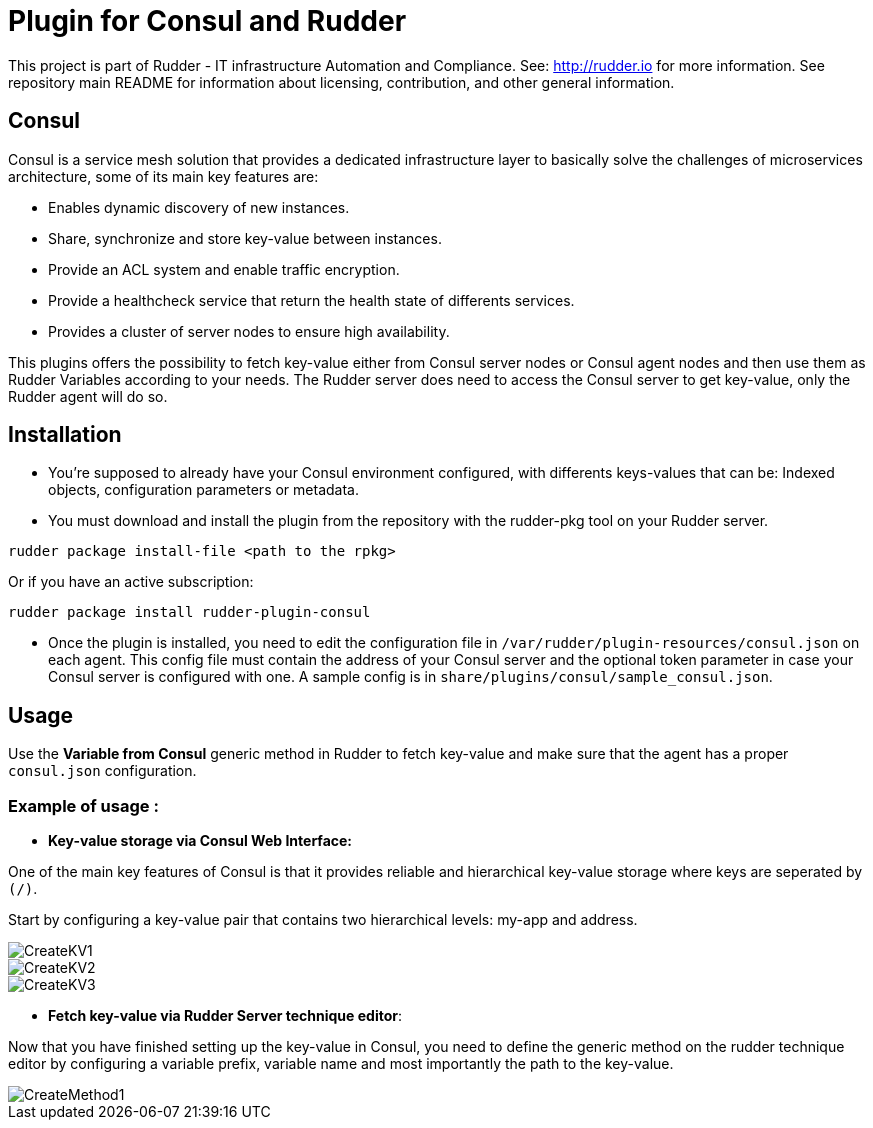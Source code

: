 # Plugin for Consul and Rudder

This project is part of Rudder - IT infrastructure Automation and Compliance. See: http://rudder.io for more information.
See repository main README for information about licensing, contribution, and other general information.

// Everything after this line goes into Rudder documentation
// ====doc====
[consul-plugin]
= Consul

Consul is a service mesh solution that provides a dedicated infrastructure layer to basically solve the challenges of microservices architecture, some of its main key
features are:

* Enables dynamic discovery of new instances.

* Share, synchronize and store key-value between instances.

* Provide an ACL system and enable traffic encryption.

* Provide a healthcheck service that return the health state of differents services.

* Provides a cluster of server nodes to ensure high availability.

This plugins offers the possibility to fetch key-value either from Consul server nodes or Consul agent nodes and then use them as Rudder Variables according to 
your needs. The Rudder server does need to access the Consul server to get key-value, only the Rudder agent will do so.

== Installation

* You're supposed to already have your Consul environment configured, with differents keys-values that can be: Indexed objects, configuration parameters or metadata.

* You must download and install the plugin from the repository with the rudder-pkg tool on your Rudder server.

....
rudder package install-file <path to the rpkg>
....

Or if you have an active subscription: 

....
rudder package install rudder-plugin-consul
....

* Once the plugin is installed, you need to edit the configuration file in `/var/rudder/plugin-resources/consul.json` on each agent.
This config file must contain the address of your Consul server and the optional token parameter in case your Consul server is configured with one.
A sample config is in `share/plugins/consul/sample_consul.json`.

== Usage

Use the *Variable from Consul* generic method in Rudder to fetch key-value and make sure that the agent has a proper `consul.json` configuration. 

=== Example of usage :
* *Key-value storage via Consul Web Interface:*

One of the main key features of Consul is that it provides reliable and hierarchical key-value storage where keys are seperated by `(/)`.

Start by configuring a key-value pair that contains two hierarchical levels: my-app and address.

image::docs/images/CreateKV1.jpg[]

image::docs/images/CreateKV2.jpg[]

image::docs/images/CreateKV3.jpg[]

* *Fetch key-value via Rudder Server technique editor*:
 
Now that you have finished setting up the key-value in Consul, you need to define the generic method on the rudder technique editor by configuring a variable prefix,
variable name and most importantly the path to the key-value.

image::docs/images/CreateMethod1.jpg[]
